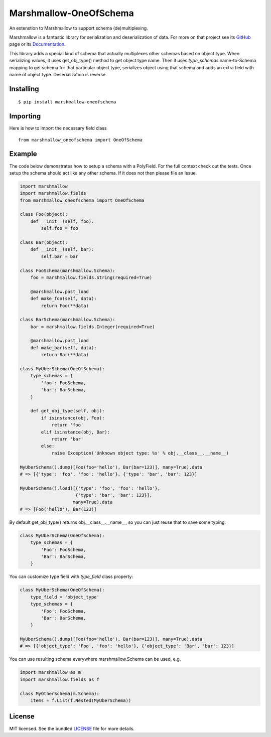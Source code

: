 =====================
Marshmallow-OneOfSchema
=====================

.. image:: https://travis-ci.org/maximkulkin/marshmallow-oneofschema.svg?branch=master
    :target: https://travis-ci.org/maximkulkin/marshmallow-oneofschema
    :alt: Build Status

An extenstion to Marshmallow to support schema (de)multiplexing.

Marshmallow is a fantastic library for serialization and deserialization of data.
For more on that project see its `GitHub <https://github.com/marshmallow-code/marshmallow>`_
page or its `Documentation <http://marshmallow.readthedocs.org/en/latest/>`_.

This library adds a special kind of schema that actually multiplexes other schemas
based on object type. When serializing values, it uses get_obj_type() method
to get object type name. Then it uses `type_schemas` name-to-Schema mapping
to get schema for that particular object type, serializes object using that
schema and adds an extra field with name of object type. Deserialization is reverse.

Installing
----------
::

    $ pip install marshmallow-oneofschema

Importing
---------
Here is how to import the necessary field class
::

    from marshmallow_oneofschema import OneOfSchema

Example
-------

The code below demonstrates how to setup a schema with a PolyField. For the full context check out the tests.
Once setup the schema should act like any other schema. If it does not then please file an Issue.

.. code:: python

        import marshmallow
        import marshmallow.fields
        from marshmallow_oneofschema import OneOfSchema

        class Foo(object):
            def __init__(self, foo):
                self.foo = foo

        class Bar(object):
            def __init__(self, bar):
                self.bar = bar

        class FooSchema(marshmallow.Schema):
            foo = marshmallow.fields.String(required=True)

            @marshmallow.post_load
            def make_foo(self, data):
                return Foo(**data)

        class BarSchema(marshmallow.Schema):
            bar = marshmallow.fields.Integer(required=True)

            @marshmallow.post_load
            def make_bar(self, data):
                return Bar(**data)

        class MyUberSchema(OneOfSchema):
            type_schemas = {
                'foo': FooSchema,
                'bar': BarSchema,
            }

            def get_obj_type(self, obj):
                if isinstance(obj, Foo):
                    return 'foo'
                elif isinstance(obj, Bar):
                    return 'bar'
                else:
                    raise Exception('Unknown object type: %s' % obj.__class__.__name__)

        MyUberSchema().dump([Foo(foo='hello'), Bar(bar=123)], many=True).data
        # => [{'type': 'foo', 'foo': 'hello'}, {'type': 'bar', 'bar': 123}]

        MyUberSchema().load([{'type': 'foo', 'foo': 'hello'},
                             {'type': 'bar', 'bar': 123}],
                            many=True).data
        # => [Foo('hello'), Bar(123)]

By default get_obj_type() returns obj.__class__.__name__, so you can just reuse that
to save some typing:

.. code:: python

        class MyUberSchema(OneOfSchema):
            type_schemas = {
                'Foo': FooSchema,
                'Bar': BarSchema,
            }

You can customize type field with `type_field` class property:

.. code:: python

        class MyUberSchema(OneOfSchema):
            type_field = 'object_type'
            type_schemas = {
                'Foo': FooSchema,
                'Bar': BarSchema,
            }

        MyUberSchema().dump([Foo(foo='hello'), Bar(bar=123)], many=True).data
        # => [{'object_type': 'Foo', 'foo': 'hello'}, {'object_type': 'Bar', 'bar': 123}]

You can use resulting schema everywhere marshmallow.Schema can be used, e.g.

.. code:: python

        import marshmallow as m
        import marshmallow.fields as f

        class MyOtherSchema(m.Schema):
            items = f.List(f.Nested(MyUberSchema))

License
-------

MIT licensed. See the bundled `LICENSE <https://github.com/maximkulkin/marshmallow-oneofschema/blob/master/LICENSE>`_ file for more details.
